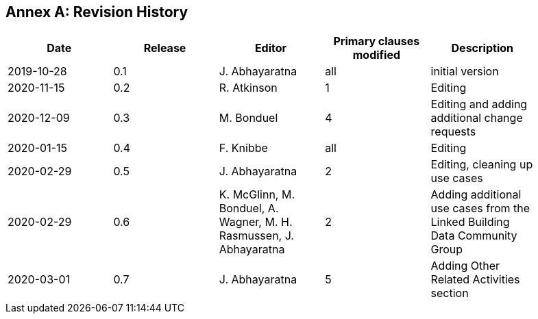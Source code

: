 [appendix]
:appendix-caption: Annex
== Revision History

[width="90%",options="header"]
|===
|Date |Release |Editor | Primary clauses modified |Description
|2019-10-28 |0.1 |J. Abhayaratna |all |initial version
|2020-11-15 |0.2 |R. Atkinson |1 |Editing
|2020-12-09 |0.3 |M. Bonduel |4 |Editing and adding additional change requests
|2020-01-15 |0.4 |F. Knibbe |all |Editing
|2020-02-29 |0.5 |J. Abhayaratna |2 |Editing, cleaning up use cases
|2020-02-29 |0.6 |K. McGlinn, M. Bonduel, A. Wagner, M. H. Rasmussen, J. Abhayaratna |2 |Adding additional use cases from the Linked Building Data Community Group
|2020-03-01 |0.7 |J. Abhayaratna |5 |Adding Other Related Activities section
|===
